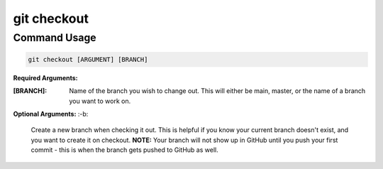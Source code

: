 .. This document walks through the git checkout command

git checkout
============


Command Usage
-------------

.. code:: bash

    git checkout [ARGUMENT] [BRANCH]

**Required Arguments:**

:[BRANCH]:
    Name of the branch you wish to change out. This will either be main, master, or the name of a branch you want to work on.

**Optional Arguments:**
:-b:
    Create a new branch when checking it out. This is helpful if you know your current branch doesn't exist, and you want to create it on checkout. **NOTE:** Your branch will not show up in GitHub until you push your first commit - this is when the branch gets pushed to GitHub as well.